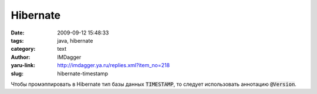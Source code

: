 Hibernate
=========
:date: 2009-09-12 15:48:33
:tags: java, hibernate
:category: text
:author: IMDagger
:yaru-link: http://imdagger.ya.ru/replies.xml?item_no=218
:slug: hibernate-timestamp

Чтобы промэппировать в Hibernate тип базы данных :code:`TIMESTAMP`, то
следует использовать аннотацию :code:`@Version`.
